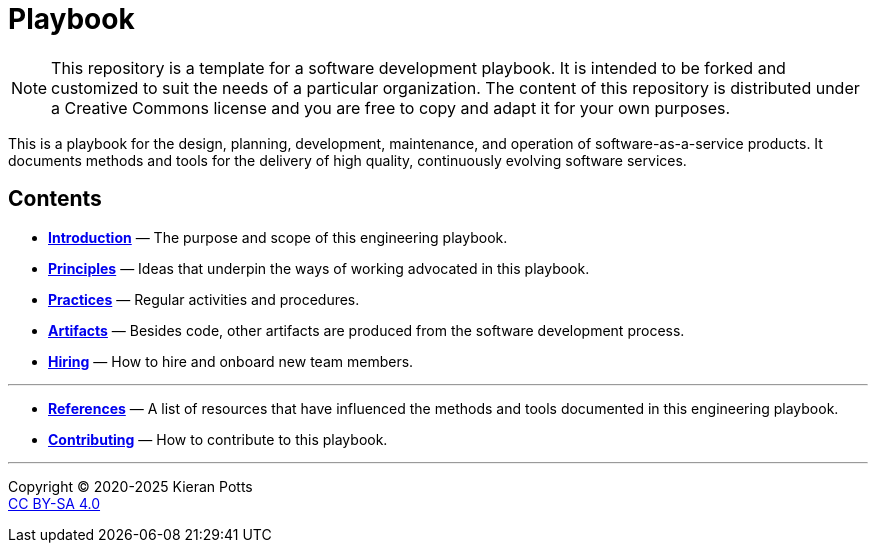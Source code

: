 = Playbook

[NOTE]
======
This repository is a template for a software development playbook. It is
intended to be forked and customized to suit the needs of a particular
organization. The content of this repository is distributed under a Creative
Commons license and you are free to copy and adapt it for your own purposes.
======

This is a playbook for the design, planning, development, maintenance, and
operation of software-as-a-service products. It documents methods and tools
for the delivery of high quality, continuously evolving software services.

== Contents

* link:./introduction[*Introduction*]
  — The purpose and scope of this engineering playbook.

* link:./principles[*Principles*]
  — Ideas that underpin the ways of working advocated in this playbook.

* link:./practices[*Practices*]
  — Regular activities and procedures.

* link:./artifacts[*Artifacts*]
  — Besides code, other artifacts are produced from the software development
    process.

* link:./hiring[*Hiring*]
  — How to hire and onboard new team members.

''''

* link:./references.adoc[*References*]
  — A list of resources that have influenced the methods and tools documented in
    this engineering playbook.

* link:./CONTRIBUTING.adoc[*Contributing*]
  — How to contribute to this playbook.

''''

Copyright © 2020-2025 Kieran Potts +
link:./LICENSE.txt[CC BY-SA 4.0]
